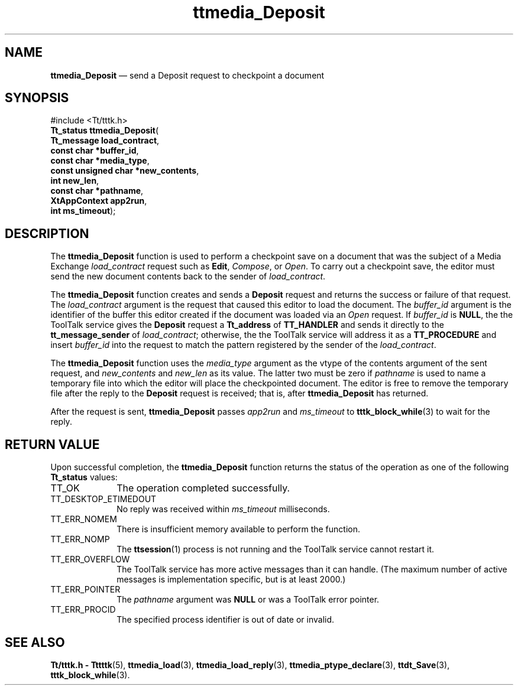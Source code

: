 '\" t
...\" Deposit.sgm /main/5 1996/08/30 14:42:49 rws $
...\" Deposit.sgm /main/5 1996/08/30 14:42:49 rws $-->
.de P!
.fl
\!!1 setgray
.fl
\\&.\"
.fl
\!!0 setgray
.fl			\" force out current output buffer
\!!save /psv exch def currentpoint translate 0 0 moveto
\!!/showpage{}def
.fl			\" prolog
.sy sed -e 's/^/!/' \\$1\" bring in postscript file
\!!psv restore
.
.de pF
.ie     \\*(f1 .ds f1 \\n(.f
.el .ie \\*(f2 .ds f2 \\n(.f
.el .ie \\*(f3 .ds f3 \\n(.f
.el .ie \\*(f4 .ds f4 \\n(.f
.el .tm ? font overflow
.ft \\$1
..
.de fP
.ie     !\\*(f4 \{\
.	ft \\*(f4
.	ds f4\"
'	br \}
.el .ie !\\*(f3 \{\
.	ft \\*(f3
.	ds f3\"
'	br \}
.el .ie !\\*(f2 \{\
.	ft \\*(f2
.	ds f2\"
'	br \}
.el .ie !\\*(f1 \{\
.	ft \\*(f1
.	ds f1\"
'	br \}
.el .tm ? font underflow
..
.ds f1\"
.ds f2\"
.ds f3\"
.ds f4\"
.ta 8n 16n 24n 32n 40n 48n 56n 64n 72n 
.TH "ttmedia_Deposit" "library call"
.SH "NAME"
\fBttmedia_Deposit\fP \(em send a Deposit request to checkpoint a document
.SH "SYNOPSIS"
.PP
.nf
#include <Tt/tttk\&.h>
\fBTt_status \fBttmedia_Deposit\fP\fR(
\fBTt_message \fBload_contract\fR\fR,
\fBconst char *\fBbuffer_id\fR\fR,
\fBconst char *\fBmedia_type\fR\fR,
\fBconst unsigned char *\fBnew_contents\fR\fR,
\fBint \fBnew_len\fR\fR,
\fBconst char *\fBpathname\fR\fR,
\fBXtAppContext \fBapp2run\fR\fR,
\fBint \fBms_timeout\fR\fR);
.fi
.SH "DESCRIPTION"
.PP
The
\fBttmedia_Deposit\fP function
is used to perform a checkpoint save on a document that was the
subject of a Media Exchange
\fIload_contract\fP request such as
\fBEdit\fP, \fICompose\fP, or
\fIOpen\fP\&. To carry out a checkpoint save, the editor must send the new document
contents back to the sender of
\fIload_contract\fP\&.
.PP
The
\fBttmedia_Deposit\fP function
creates and sends a
\fBDeposit\fP request and returns the
success or failure of that request\&.
The
\fIload_contract\fP argument is the request that caused this editor to load the document\&.
The
\fIbuffer_id\fP argument is the identifier
of the buffer this editor created if the document was
loaded via an
\fIOpen\fP request\&.
If
\fIbuffer_id\fP is
\fBNULL\fP, the
the ToolTalk service
gives the
\fBDeposit\fP request a
\fBTt_address\fR of
\fBTT_HANDLER\fP and sends it directly to the
\fBtt_message_sender\fP of
\fIload_contract\fP; otherwise, the
the ToolTalk service
will address it as a
\fBTT_PROCEDURE\fP and insert
\fIbuffer_id\fP into the request to match the pattern registered by the
sender of the
\fIload_contract\fP\&.
.PP
The
\fBttmedia_Deposit\fP function uses the
\fImedia_type\fP argument as the
vtype
of the contents argument of the sent request, and
\fInew_contents\fP and
\fInew_len\fP as its value\&.
The latter two must be zero if
\fIpathname\fP is used to name a temporary file into which the editor will place the
checkpointed document\&.
The editor is free to remove the temporary
file after the reply to the
\fBDeposit\fP request is received; that is, after
\fBttmedia_Deposit\fP has returned\&.
.PP
After the request is sent,
\fBttmedia_Deposit\fP passes
\fIapp2run\fP and
\fIms_timeout\fP to
\fBtttk_block_while\fP(3) to wait for the reply\&.
.SH "RETURN VALUE"
.PP
Upon successful completion, the
\fBttmedia_Deposit\fP function returns the status of the operation as one of the following
\fBTt_status\fR values:
.IP "TT_OK" 10
The operation completed successfully\&.
.IP "TT_DESKTOP_ETIMEDOUT" 10
No reply was received within
\fIms_timeout\fP milliseconds\&.
.IP "TT_ERR_NOMEM" 10
There is insufficient memory available to perform the function\&.
.IP "TT_ERR_NOMP" 10
The
\fBttsession\fP(1) process is not running and the ToolTalk service cannot restart it\&.
.IP "TT_ERR_OVERFLOW" 10
The ToolTalk service has more active messages than it can handle\&.
(The maximum number of active messages is
implementation specific, but is at least 2000\&.)
.IP "TT_ERR_POINTER" 10
The
\fIpathname\fP argument was
\fBNULL\fP or was a ToolTalk error pointer\&.
.IP "TT_ERR_PROCID" 10
The specified process identifier is out of date or invalid\&.
.SH "SEE ALSO"
.PP
\fBTt/tttk\&.h - Tttttk\fP(5), \fBttmedia_load\fP(3), \fBttmedia_load_reply\fP(3), \fBttmedia_ptype_declare\fP(3), \fBttdt_Save\fP(3), \fBtttk_block_while\fP(3)\&.
...\" created by instant / docbook-to-man, Sun 02 Sep 2012, 09:41
